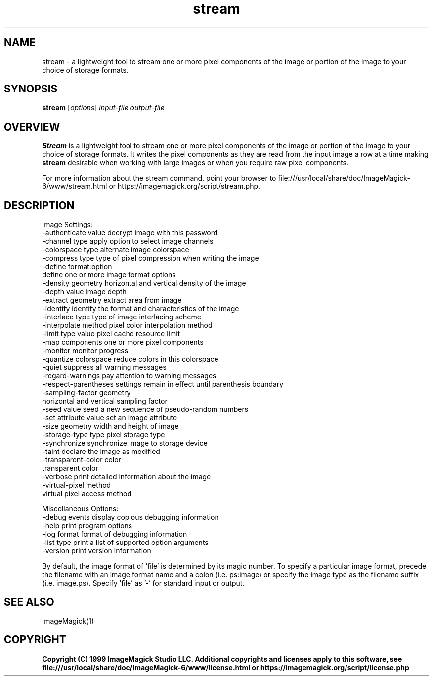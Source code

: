 .TH stream 1 "Date: 2009/01/10 01:00:00" "ImageMagick"
.SH NAME
stream \- a lightweight tool to stream one or more pixel components of the image or portion of the image to your choice of storage formats.
.SH SYNOPSIS
.TP
\fBstream\fP [\fIoptions\fP] \fIinput-file\fP \fIoutput-file\fP
.SH OVERVIEW
\fBStream\fP is a lightweight tool to stream one or more pixel components of the image or portion of the image to your choice of storage formats.  It writes the pixel components as they are read from the input image a row at a time making \fBstream\fP desirable when working with large images or when you require raw pixel components.

For more information about the stream command, point your browser to file:///usr/local/share/doc/ImageMagick-6/www/stream.html or https://imagemagick.org/script/stream.php.
.SH DESCRIPTION
Image Settings:
  \-authenticate value  decrypt image with this password
  \-channel type        apply option to select image channels
  \-colorspace type     alternate image colorspace
  \-compress type       type of pixel compression when writing the image
  \-define format:option
                       define one or more image format options
  \-density geometry    horizontal and vertical density of the image
  \-depth value         image depth
  \-extract geometry    extract area from image
  \-identify            identify the format and characteristics of the image
  \-interlace type      type of image interlacing scheme
  \-interpolate method  pixel color interpolation method
  \-limit type value    pixel cache resource limit
  \-map components      one or more pixel components
  \-monitor             monitor progress
  \-quantize colorspace reduce colors in this colorspace
  \-quiet               suppress all warning messages
  \-regard-warnings     pay attention to warning messages
  \-respect-parentheses settings remain in effect until parenthesis boundary
  \-sampling-factor geometry
                       horizontal and vertical sampling factor
  \-seed value          seed a new sequence of pseudo-random numbers
  \-set attribute value set an image attribute
  \-size geometry       width and height of image
  \-storage-type type   pixel storage type
  \-synchronize         synchronize image to storage device
  \-taint               declare the image as modified
  \-transparent-color color
                       transparent color
  \-verbose             print detailed information about the image
  \-virtual-pixel method
                       virtual pixel access method

Miscellaneous Options:
  \-debug events        display copious debugging information
  \-help                print program options
  \-log format          format of debugging information
  \-list type           print a list of supported option arguments
  \-version             print version information

By default, the image format of `file' is determined by its magic number.  To specify a particular image format, precede the filename with an image format name and a colon (i.e. ps:image) or specify the image type as the filename suffix (i.e. image.ps).  Specify 'file' as '-' for standard input or output.
.SH SEE ALSO
ImageMagick(1)

.SH COPYRIGHT

\fBCopyright (C) 1999 ImageMagick Studio LLC. Additional copyrights and licenses apply to this software, see file:///usr/local/share/doc/ImageMagick-6/www/license.html or https://imagemagick.org/script/license.php\fP
